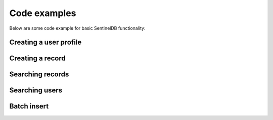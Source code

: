 Code examples
=============

Below are some code example for basic SentinelDB functionality:

Creating a user profile
***********************

.. content-tabs::

	.. tab-container:: java
		:title: Java
		
		The Java example uses the `sentineldb-java-client <https://github.com/LogSentinel/sentineldb-java-client/>`_ 
		
		.. code-block:: java
		
			SentinelDBClient client = SentinelDBClientBuilder.create(orgId, secret).build();
			
			Map<String, String> attributes = new HashMap<>();
			attributes.put("firstName", "John");
			attributes.put("lastName", "Smith");
			attributes.put("city", "London");
			
			UserRequest user = new UserRequest();
			user.setEmail("john.smith@example.com");
			user.setPassword("password");
			user.setAttributes(gson.toJson(attributes));
			
			UUID id = client.getUserActions().createUser(datastoreId, user, null).getId();
		
	.. tab-container:: php
		:title: PHP
		
		.. code-block:: php
		
			$data = <<<EOT
			{
			  "email": "john.smith@example.com",
			  "password": "password",
			  "attributes": {
				"firstName": "John",
				"lastName": "Smith",
				"city": "London"
			  }
			}
			EOT;
			
			$curl = curl_init();
			curl_setopt($curl, CURLOPT_POST, 1);
			curl_setopt($curl, CURLOPT_POSTFIELDS, $data);
			
			curl_setopt($curl, CURLOPT_URL, 'https://api.db.logsentinel.com/api/user/datastore/' + datastoreId);
			curl_setopt($curl, CURLOPT_HTTPHEADER, array(
				'Content-Type: application/json'
			));
			curl_setopt($curl, CURLOPT_RETURNTRANSFER, 1);
			curl_setopt($curl, CURLOPT_HTTPAUTH, CURLAUTH_BASIC);
			curl_setopt($curl, CURLOPT_USERPWD, $ORG_ID . ":" . $SECRET);
			
			// EXECUTE:
			$result = curl_exec($curl);
		
	
	.. tab-container:: python
		:title: Python
		
		.. code-block:: python
			
			import requests
			url = 'https://api.db.logsentinel.com/api/user/datastore/' + datastoreId;
			data = '''{
			  "email": "john.smith@example.com",
			  "password": "password",
			  "attributes": {
				"firstName": "John",
				"lastName": "Smith",
				"city": "London"
			  }
			}'''
			
			response = requests.post(url, auth=HTTPBasicAuth(orgId, secret), data=data, headers={"Content-Type": "application/json"})

	.. tab-container:: nodejs
		:title: Node.js

		.. code-block:: javascript
		
			var https = require('https');
			var data = JSON.stringify({
			  'email': 'john.smith@example.com',
			  'password': 'password'
			  'attributes': {
				'firstName': 'John',
				'lastName': 'Smith',
				'city': 'London'
			  }
			});

			var auth = 'Basic ' + Buffer.from(ORG_ID + ':' + ORG_SECRET).toString('base64')

			var options = {
			  host: 'api.db.logsentinel.com',
			  path: '/api/user/datastore/' + DATASTORE_ID,
			  method: 'POST',
			  headers: {
				'Content-Type': 'application/json; charset=utf-8',
				'Content-Length': data.length
				'Authorization': auth;
			  }
			};

			var req = https.request(options, function(res) {
			  var id = JSON.parse(response.body).id
			  //...
			});

			req.write(data);
			req.end();

Creating a record
***********************

.. content-tabs::

	.. tab-container:: java
		:title: Java
		
		The Java example uses the `sentineldb-java-client <https://github.com/LogSentinel/sentineldb-java-client/>`_ 
		
		.. code-block:: java
		
			SentinelDBClient client = SentinelDBClientBuilder.create(orgId, secret).build();

			Map<String, String> attributes = new HashMap<>();
			attributes.put("name", "Record name");
			attributes.put("details", "Some details");
			attributes.put("code", "LDR354");

			UUID id = client.getRecordActions().createRecord(gson.toJson(attributes), datastoreId, "ActorId", null, "Document").getId(); 
			
	.. tab-container:: php
		:title: PHP
		
		.. code-block:: php
			$data = <<<EOT				
				{
				  "name": "Record Name",
				  "details": "Some details",
				  "code": "LDR354"
				}
			EOT;
			
			$curl = curl_init();
			curl_setopt($curl, CURLOPT_POST, 1);
			curl_setopt($curl, CURLOPT_POSTFIELDS, $data);
			
			curl_setopt($curl, CURLOPT_URL, 'https://api.db.logsentinel.com/api/record/datastore/' + datastoreId + '?type=Document');
			curl_setopt($curl, CURLOPT_HTTPHEADER, array(
				'Content-Type: application/json'
			));
			curl_setopt($curl, CURLOPT_RETURNTRANSFER, 1);
			curl_setopt($curl, CURLOPT_HTTPAUTH, CURLAUTH_BASIC);
			curl_setopt($curl, CURLOPT_USERPWD, $ORG_ID . ":" . $SECRET);
			
			// EXECUTE:
			$result = curl_exec($curl);
	.. tab-container:: Python
		:title: Python
		
		.. code-block:: python
		
			import requests
			url = 'https://api.db.logsentinel.com/api/record/datastore/' + datastoreId + '?type=Document';
			data = '''{
			  "name": "Record Name",
			  "details": "Some details",
			  "code": "LDR354"
			}'''

			response = requests.post(url, auth=HTTPBasicAuth(orgId, secret), data=data, headers={"Content-Type": "application/json"})
			
	.. tab-container:: nodejs
		:title: Node.js

		.. code-block:: javascript
			var https = require('https');
			var data = JSON.stringify({
			   'name': 'Record Name',
			   'details': 'Some details',
			   'code': 'LDR354'
			});

			var auth = 'Basic ' + Buffer.from(ORG_ID + ':' + ORG_SECRET).toString('base64')

			var options = {
			  host: 'api.db.logsentinel.com',
			  path: '/api/record/datastore/' + DATASTORE_ID + '?type=Document',
			  method: 'POST',
			  headers: {
				'Content-Type': 'application/json; charset=utf-8',
				'Content-Length': data.length
				'Authorization': auth;
			  }
			};

			var req = https.request(options, function(res) {
			  var id = JSON.parse(response.body).id
			  //...
			});

			req.write(data);
			req.end();
			
Searching records
***********************

.. content-tabs::

	.. tab-container:: java
		:title: Java
		
		The Java example uses the `sentineldb-java-client <https://github.com/LogSentinel/sentineldb-java-client/>`_ 
		
		.. code-block:: java
		
			SentinelDBClient client = SentinelDBClientBuilder.create(orgId, secret).build();

			Map<String, String> searchRecordRequest = new HashMap<>();
			searchRecordRequest.put("code", "LDR354");
			searchRecordRequest.put("name", "Record name");

			long start = System.currentTimeMillis() - 1000*60*60*24L;
			long end = System.currentTimeMillis();
			int pageNumber = 0;
			int pageSize = 10;
			String type = "Document";
			SearchSchemaField.VisibilityLevelEnum visibilityLevel = SearchSchemaField.VisibilityLevelEnum.PUBLIC;

			List<Record> searchResult = client.getSearchActions().searchRecords(
				datastoreId, searchRecordRequest, type, null, end, pageNumber, pageSize, null, start, visibilityLevel);
				
	.. tab-container:: php
		:title: PHP
		
		.. code-block:: php
		
			$searchReuqest = <<<EOT
			{
			  "name": "Record Name",
			  "code": "LDR354"
			}
			EOT;
			
			$start = time() * 1000 - 1000*60*60*24L;
			$end = time() * 1000;
			$pageNumber = 0;
			$pageSize = 10;
			$type = 'Document';
			$visibilityLevel = 'PUBLIC';
			
			$curl = curl_init();
			curl_setopt($curl, CURLOPT_POST, 1);
			curl_setopt($curl, CURLOPT_POSTFIELDS, $searchReuqest);
			
			curl_setopt($curl, CURLOPT_URL, 'https://api.db.logsentinel.com/api/search/records/' + type  + '/datastore/' + datastoreId + '?start=' + start + &end=' + end + '&pageNumber=' + pageNumber + '&pageSize=' + pageSize + '&visibilityLevel=' + visibilityLevel);
			curl_setopt($curl, CURLOPT_HTTPHEADER, array(
				'Content-Type: application/json'
			));
			curl_setopt($curl, CURLOPT_RETURNTRANSFER, 1);
			curl_setopt($curl, CURLOPT_HTTPAUTH, CURLAUTH_BASIC);
			curl_setopt($curl, CURLOPT_USERPWD, $ORG_ID . ":" . $SECRET);
			
			// EXECUTE:
			$result = curl_exec($curl);
			
	.. tab-container:: Python
		:title: Python
		
		.. code-block:: python
		
			import requests
			import time
			
			searchRequest = '''
				{
				  "name": "Record Name",
				  "code": "LDR354"
				}
			'''

			start = int(round(time.time() * 1000)) - 1000*60*60*24L;
			end  = int(round(time.time() * 1000));
			pageNumber = 0;
			pageSize = 10;
			type = 'Document';
			visibilityLevel = 'PUBLIC';

			url = 'https://api.db.logsentinel.com/api/search/records/' + type  + '/datastore/' + datastoreId + '?start=' + start + &end=' + end + '&pageNumber=' + pageNumber + '&pageSize=' + pageSize + '&visibilityLevel=' + visibilityLevel;

			response = requests.post(url, auth=HTTPBasicAuth(orgId, secret), data=searchRequest, headers={"Content-Type": "application/json"})
			
	.. tab-container:: nodejs
		:title: Node.js

		.. code-block:: javascript
		
			var searchRequest = JSON.stringify({
			  "name": "Record Name",
			  "code": "LDR354"
			});

			var https = require('https');

			var start = new Date().getTime() - 1000*60*60*24L;
			var end  = new Date().getTime()
			var pageNumber = 0;
			var pageSize = 10;
			var type = 'Document';
			var visibilityLevel = 'PUBLIC';


			var auth = 'Basic ' + Buffer.from(ORG_ID + ':' + ORG_SECRET).toString('base64')

			var options = {
			  host: 'api.db.logsentinel.com',
			  path: '/api/search/records/' + type  + '/datastore/' + datastoreId + '?start=' + start + &end=' + end + '&pageNumber=' + pageNumber + '&pageSize=' + pageSize + '&visibilityLevel=' + visibilityLevel,
			  method: 'POST',
			  headers: {
				'Content-Type': 'application/json; charset=utf-8',
				'Content-Length': data.length
				'Authorization': auth;
			  }
			};

			var req = https.request(options, function(res) {
			  var result = JSON.parse(response.body)
			  //...
			});

			req.write(searchRequest);
			req.end();
			
Searching users
***********************

.. content-tabs::

	.. tab-container:: java
		:title: Java
		
		The Java example uses the `sentineldb-java-client <https://github.com/LogSentinel/sentineldb-java-client/>`_ 
		
		.. code-block:: java
		
			SentinelDBClient client = SentinelDBClientBuilder.create(orgId, secret).build();

			Map<String, String> searchUserRequest = new HashMap<>();
			searchUserRequest.put("city", "London");
			searchUserRequest.put("name", "John");

			long start = System.currentTimeMillis() - 1000*60*60*24L;
			long end = System.currentTimeMillis();
			int pageNumber = 0;
			int pageSize = 10;
			String type = "Document";
			SearchSchemaField.VisibilityLevelEnum visibilityLevel = SearchSchemaField.VisibilityLevelEnum.PUBLIC;

			List<Record> searchResult = client.getSearchActions().searchUsers(
                datastoreId, searchUserRequest, end, pageNumber, pageSize, null, start, visibilityLevel);
				
	.. tab-container:: php
		:title: PHP
		
		.. code-block:: php
		
			$searchReuqest = <<<EOT
			{
			  "city": "London",
			  "name": "John"
			}
			EOT;
			
			$start = time() * 1000 - 1000*60*60*24L;
			$end = time() * 1000;
			$pageNumber = 0;
			$pageSize = 10;
			$type = 'Document';
			$visibilityLevel = 'PUBLIC';
			
			$curl = curl_init();
			curl_setopt($curl, CURLOPT_POST, 1);
			curl_setopt($curl, CURLOPT_POSTFIELDS, $searchReuqest);
			
			curl_setopt($curl, CURLOPT_URL, 'https://api.db.logsentinel.com/api/search/users/datastore/' + datastoreId + '?start=' + start + &end=' + end + '&pageNumber=' + pageNumber + '&pageSize=' + pageSize + '&visibilityLevel=' + visibilityLevel);
			curl_setopt($curl, CURLOPT_HTTPHEADER, array(
				'Content-Type: application/json'
			));
			curl_setopt($curl, CURLOPT_RETURNTRANSFER, 1);
			curl_setopt($curl, CURLOPT_HTTPAUTH, CURLAUTH_BASIC);
			curl_setopt($curl, CURLOPT_USERPWD, $ORG_ID . ":" . $SECRET);
			
			// EXECUTE:
			$result = curl_exec($curl);
			
	.. tab-container:: Python
		:title: Python
		
		.. code-block:: python
		
			import requests
			import time
			
			searchRequest = '''
				{
				  "city": "London",
				  "name": "John"
				}
			'''

			start = int(round(time.time() * 1000)) - 1000*60*60*24L;
			end  = int(round(time.time() * 1000));
			pageNumber = 0;
			pageSize = 10;
			type = 'Document';
			visibilityLevel = 'PUBLIC';

			url = 'https://api.db.logsentinel.com/api/search/users/datastore/' + datastoreId + '?start=' + start + &end=' + end + '&pageNumber=' + pageNumber + '&pageSize=' + pageSize + '&visibilityLevel=' + visibilityLevel;


			response = requests.post(url, auth=HTTPBasicAuth(orgId, secret), data=searchRequest, headers={"Content-Type": "application/json"})
			
	.. tab-container:: nodejs
		:title: Node.js

		.. code-block:: javascript
		
			var searchRequest = JSON.stringify({
			   "city": "London",
			   "name": "John"
			});

			var https = require('https');

			var start = new Date().getTime() - 1000*60*60*24L;
			var end  = new Date().getTime()
			var pageNumber = 0;
			var pageSize = 10;
			var type = 'Document';
			var visibilityLevel = 'PUBLIC';


			var auth = 'Basic ' + Buffer.from(ORG_ID + ':' + ORG_SECRET).toString('base64')

			var options = {
			  host: 'api.db.logsentinel.com',
			  path: '/api/search/records/datastore/' + datastoreId + '?start=' + start + &end=' + end + '&pageNumber=' + pageNumber + '&pageSize=' + pageSize + '&visibilityLevel=' + visibilityLevel,
			  method: 'POST',
			  headers: {
				'Content-Type': 'application/json; charset=utf-8',
				'Content-Length': data.length
				'Authorization': auth;
			  }
			};

			var req = https.request(options, function(res) {
			  var result = JSON.parse(response.body)
			  //...
			});

			req.write(searchRequest);
			req.end();


Batch insert
***********************

.. content-tabs::

	.. tab-container:: java
		:title: Java
		
		The Java example uses the `sentineldb-java-client <https://github.com/LogSentinel/sentineldb-java-client/>`_ 
		
		.. code-block:: java
		
			SentinelDBClient client = SentinelDBClientBuilder.create(orgId, secret).build();

			List<BatchRequestItem> batch = new ArrayList<>();

			Map<String, String> attributes = new HashMap<>();
			attributes.put("firstName", "John");
			attributes.put("lastName", "Smith");
			attributes.put("city", "London");
			BatchRequestItem batchRequestItem = new BatchRequestItem();
			batchRequestItem.setProperties(attributes);
			batchRequestItem.setEntityType(BatchRequestItem.EntityTypeEnum.RECORD);
			batch.add(batchRequestItem);

			attributes = new HashMap<>();
			attributes.put("firstName", "Jane");
			attributes.put("lastName", "Smith");
			attributes.put("city", "Dublin");

			batchRequestItem = new BatchRequestItem();
			batchRequestItem.setProperties(attributes);
			batchRequestItem.setEntityType(BatchRequestItem.EntityTypeEnum.RECORD);
			batch.add(batchRequestItem);

			client.getBatchApi().batchInsert(batch, datastoreId);
			
	.. tab-container:: php
		:title: PHP
		
		.. code-block:: php
		
			$data = <<<EOT
			[{
			  "entityType": "RECORD",
			  "properties": {
				"name": "Record Name",
				"details": "Some details",
				"code": "LDR354"
			  }
			},
			{
			  "entityType": "RECORD",
			  "properties": {
				"name": "Another Record Name",
				"details": "Some other details",
				"code": "HFS322"
			  }
			}]
			EOT;
			
			$curl = curl_init();
			curl_setopt($curl, CURLOPT_POST, 1);
			curl_setopt($curl, CURLOPT_POSTFIELDS, $data);
			
			curl_setopt($curl, CURLOPT_URL, 'https://api.db.logsentinel.com/api/batch/insert/' + datastoreId );
			curl_setopt($curl, CURLOPT_HTTPHEADER, array(
				'Content-Type: application/json'
			));
			curl_setopt($curl, CURLOPT_RETURNTRANSFER, 1);
			curl_setopt($curl, CURLOPT_HTTPAUTH, CURLAUTH_BASIC);
			curl_setopt($curl, CURLOPT_USERPWD, $ORG_ID . ":" . $SECRET);
			
			// EXECUTE:
			$result = curl_exec($curl);
			
	.. tab-container:: Python
		:title: Python

		.. code-block:: python
		
			url = 'https://api.db.logsentinel.com/api/batch/insert/' + datastoreId;
			data = '''[{
			  "entityType": "RECORD",
			  "properties": {
				"name": "Record Name",
				"details": "Some details",
				"code": "LDR354"
			  }
			},
			{
			  "entityType": "RECORD",
			  "properties": {
				"name": "Another Record Name",
				"details": "Some other details",
				"code": "HFS322"
			  }
			}]
			'''

			response = requests.post(url, auth=HTTPBasicAuth(orgId, secret), data=data, headers={"Content-Type": "application/json"})
			
	.. tab-container:: nodejs
		:title: Node.js

		.. code-block:: javascript
		
			var https = require('https');
			var data = JSON.stringify([{
			  "entityType": "RECORD",
			  "properties": {
				"name": "Record Name",
				"details": "Some details",
				"code": "LDR354"
			  }
			},
			{
			  "entityType": "RECORD",
			  "properties": {
				"name": "Another Record Name",
				"details": "Some other details",
				"code": "HFS322"
			  }
			}]);

			var auth = 'Basic ' + Buffer.from(ORG_ID + ':' + ORG_SECRET).toString('base64')

			var options = {
			  host: 'api.db.logsentinel.com',
			  path: '/api/batch/insert/' + datastoreId,
			  method: 'POST',
			  headers: {
				'Content-Type': 'application/json; charset=utf-8',
				'Content-Length': data.length
				'Authorization': auth;
			  }
			};

			var req = https.request(options, function(res) {
			  var result = JSON.parse(response.body)
			  //...
			});

			req.write(data);
			req.end();
			
			
